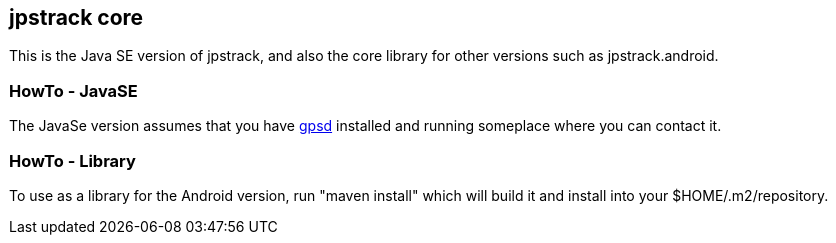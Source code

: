 == jpstrack core

This is the Java SE version of jpstrack, and also the core library
for other versions such as jpstrack.android.

=== HowTo - JavaSE

The JavaSe version assumes that you have link:$$http://gpsd.berlios.de/$$[gpsd] installed and
running someplace where you can contact it.

=== HowTo - Library

To use as a library for the Android version, run "maven install" which will build it and install
into your $HOME/.m2/repository.
